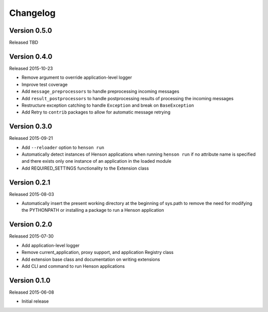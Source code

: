 Changelog
=========

Version 0.5.0
-------------

Released TBD

Version 0.4.0
-------------

Released 2015-10-23

- Remove argument to override application-level logger
- Improve test coverage
- Add ``message_preprocessors`` to handle preprocessing incoming messages
- Add ``result_postprocessors`` to handle postprocessing results of processing
  the incoming messages
- Restructure exception catching to handle ``Exception`` and break on
  ``BaseException``
- Add Retry to ``contrib`` packages to allow for automatic message retrying

Version 0.3.0
-------------

Released 2015-09-21

- Add ``--reloader`` option to ``henson run``
- Automatically detect instances of Henson applications when running ``henson
  run`` if no attribute name is specified and there exists only one instance of
  an application in the loaded module
- Add REQUIRED_SETTINGS functionality to the Extension class

Version 0.2.1
-------------

Released 2015-08-03

- Automatically insert the present working directory at the beginning of
  sys.path to remove the need for modifying the PYTHONPATH or installing a
  package to run a Henson application


Version 0.2.0
-------------

Released 2015-07-30

- Add application-level logger
- Remove current_application, proxy support, and application Registry class
- Add extension base class and documentation on writing extensions
- Add CLI and command to run Henson applications


Version 0.1.0
-------------

Released 2015-06-08

- Initial release

